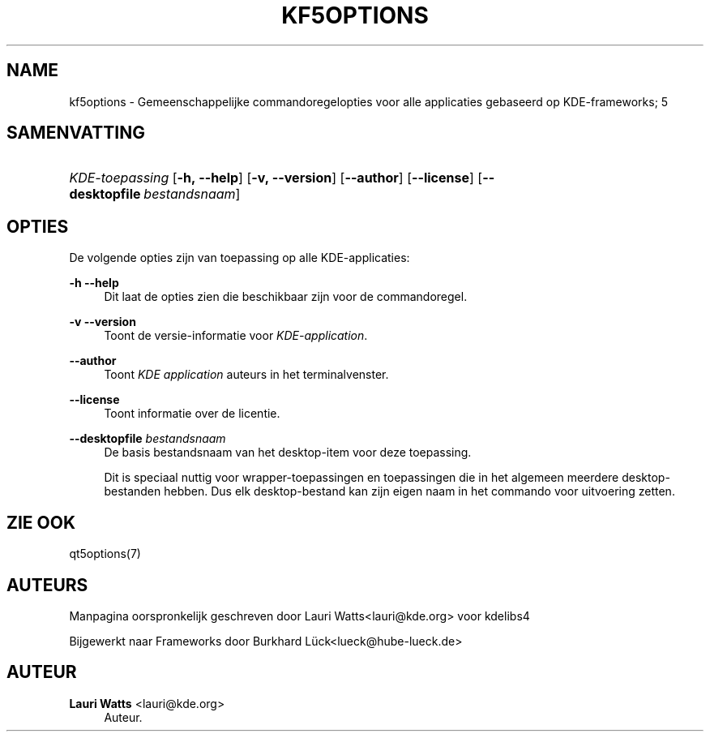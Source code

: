 '\" t
.\"     Title: kf5options
.\"    Author: Lauri Watts <lauri@kde.org>
.\" Generator: DocBook XSL Stylesheets v1.78.1 <http://docbook.sf.net/>
.\"      Date: 2016-05-13
.\"    Manual: Documentatie voor commandoregels van Frameworks
.\"    Source: KDE Frameworks Frameworks 5.22
.\"  Language: Dutch
.\"
.TH "KF5OPTIONS" "7" "2016\-05\-13" "KDE Frameworks Frameworks 5.22" "Documentatie voor commandorege"
.\" -----------------------------------------------------------------
.\" * Define some portability stuff
.\" -----------------------------------------------------------------
.\" ~~~~~~~~~~~~~~~~~~~~~~~~~~~~~~~~~~~~~~~~~~~~~~~~~~~~~~~~~~~~~~~~~
.\" http://bugs.debian.org/507673
.\" http://lists.gnu.org/archive/html/groff/2009-02/msg00013.html
.\" ~~~~~~~~~~~~~~~~~~~~~~~~~~~~~~~~~~~~~~~~~~~~~~~~~~~~~~~~~~~~~~~~~
.ie \n(.g .ds Aq \(aq
.el       .ds Aq '
.\" -----------------------------------------------------------------
.\" * set default formatting
.\" -----------------------------------------------------------------
.\" disable hyphenation
.nh
.\" disable justification (adjust text to left margin only)
.ad l
.\" -----------------------------------------------------------------
.\" * MAIN CONTENT STARTS HERE *
.\" -----------------------------------------------------------------
.SH "NAME"
kf5options \- Gemeenschappelijke commandoregelopties voor alle applicaties gebaseerd op KDE\-frameworks; 5
.SH "SAMENVATTING"
.HP \w'\fB\fIKDE\-toepassing\fR\fR\ 'u
\fB\fIKDE\-toepassing\fR\fR [\fB\-h,\ \-\-help\fR] [\fB\-v,\ \-\-version\fR] [\fB\-\-author\fR] [\fB\-\-license\fR] [\fB\-\-desktopfile\fR\ \fIbestandsnaam\fR]
.SH "OPTIES"
.PP
De volgende opties zijn van toepassing op alle
KDE\-applicaties:
.PP
\fB\-h\fR \fB\-\-help\fR
.RS 4
Dit laat de opties zien die beschikbaar zijn voor de commandoregel\&.
.RE
.PP
\fB\-v\fR \fB\-\-version\fR
.RS 4
Toont de versie\-informatie voor
\fIKDE\-application\fR\&.
.RE
.PP
\fB\-\-author\fR
.RS 4
Toont
\fIKDE application\fR
auteurs in het terminalvenster\&.
.RE
.PP
\fB\-\-license\fR
.RS 4
Toont informatie over de licentie\&.
.RE
.PP
\fB\-\-desktopfile\fR \fIbestandsnaam\fR
.RS 4
De basis bestandsnaam van het desktop\-item voor deze toepassing\&.
.sp
Dit is speciaal nuttig voor wrapper\-toepassingen en toepassingen die in het algemeen meerdere desktop\-bestanden hebben\&. Dus elk desktop\-bestand kan zijn eigen naam in het commando voor uitvoering zetten\&.
.RE
.SH "ZIE OOK"
.PP
qt5options(7)
.SH "AUTEURS"
.PP
Manpagina oorspronkelijk geschreven door
Lauri Watts<lauri@kde\&.org>
voor kdelibs4
.PP
Bijgewerkt naar
Frameworks
door
Burkhard L\(:uck<lueck@hube\-lueck\&.de>
.SH "AUTEUR"
.PP
\fBLauri Watts\fR <\&lauri@kde\&.org\&>
.RS 4
Auteur.
.RE
